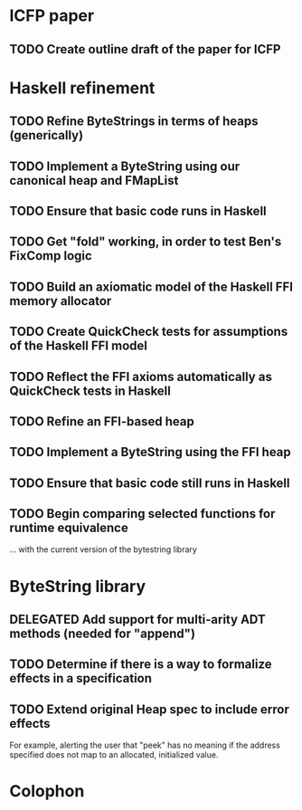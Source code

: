 * ICFP paper
** TODO Create outline draft of the paper for ICFP
* Haskell refinement
** TODO Refine ByteStrings in terms of heaps (generically)
** TODO Implement a ByteString using our canonical heap and FMapList
** TODO Ensure that basic code runs in Haskell
** TODO Get "fold" working, in order to test Ben's FixComp logic
** TODO Build an axiomatic model of the Haskell FFI memory allocator
** TODO Create QuickCheck tests for assumptions of the Haskell FFI model
** TODO Reflect the FFI axioms automatically as QuickCheck tests in Haskell
** TODO Refine an FFI-based heap
** TODO Implement a ByteString using the FFI heap
** TODO Ensure that basic code still runs in Haskell
** TODO Begin comparing selected functions for runtime equivalence
... with the current version of the bytestring library
* ByteString library
** DELEGATED Add support for multi-arity ADT methods (needed for "append")
** TODO Determine if there is a way to formalize effects in a specification
** TODO Extend original Heap spec to include error effects
For example, alerting the user that "peek" has no meaning if the address
specified does not map to an allocated, initialized value.

* Colophon
#+STARTUP: content fninline hidestars
#+OPTIONS: ^:{}
#+SEQ_TODO: STARTED TODO APPT WAITING(@) DELEGATED(@) DEFERRED(@) SOMEDAY(@) PROJECT | DONE(@) CANCELED(@) NOTE
#+TAGS: P1(1) P2(2) P3(3) Call(c) Errand(e) Home(h) Net(n)
#+DRAWERS: PROPERTIES LOGBOOK OUTPUT SCRIPT SOURCE DATA
